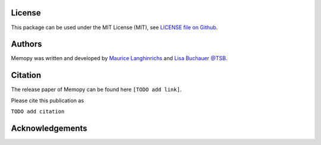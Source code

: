
License
=======

This package can be used under the MIT License (MIT), see `LICENSE file on Github <https://github.com/mauricelanghinrichs/memo_py>`_.

Authors
=======

Memopy was written and developed by `Maurice Langhinrichs <m.langhinrichs@icloud.com>`_ and `Lisa Buchauer <lisa.buchauer@posteo.de>`_ `@TSB <https://www.dkfz.de/en/modellierung-biologischer-systeme/>`_.

Citation
========

The release paper of Memopy can be found here ``[TODO add link]``.

Please cite this publication as

``TODO add citation``


Acknowledgements
================

